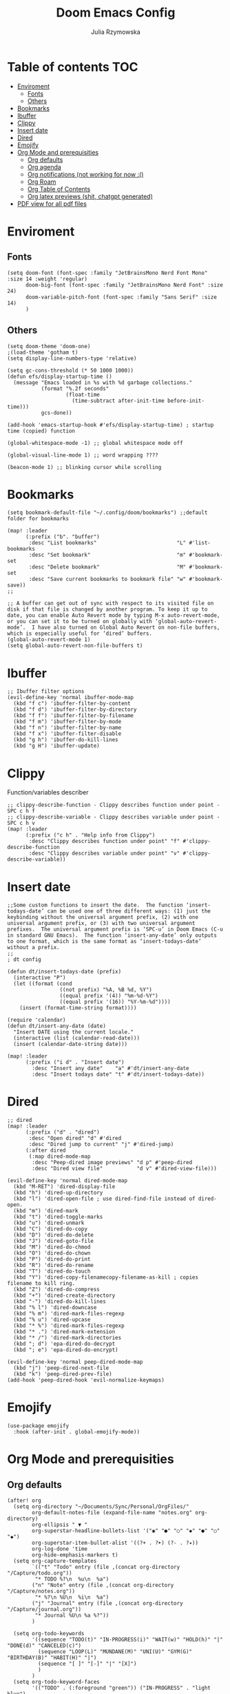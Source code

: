 #+TITLE: Doom Emacs Config
#+AUTHOR: Julia Rzymowska

* Table of contents :TOC:
- [[#enviroment][Enviroment]]
  - [[#fonts][Fonts]]
  - [[#others][Others]]
- [[#bookmarks][Bookmarks]]
- [[#ibuffer][Ibuffer]]
- [[#clippy][Clippy]]
- [[#insert-date][Insert date]]
- [[#dired][Dired]]
- [[#emojify][Emojify]]
- [[#org-mode-and-prerequisities][Org Mode and prerequisities]]
  - [[#org-defaults][Org defaults]]
  - [[#org-agenda][Org agenda]]
  - [[#org-notifications-not-working-for-now-][Org notifications (not working for now :()]]
  - [[#org-roam][Org Roam]]
  - [[#org-table-of-contents][Org Table of Contents]]
  - [[#org-latex-previews-shit-chatgpt-generated][Org latex previews (shit, chatgpt generated)]]
- [[#pdf-view-for-all-pdf-files][PDF view for all pdf files]]

* Enviroment
** Fonts
#+begin_src elisp
(setq doom-font (font-spec :family "JetBrainsMono Nerd Font Mono" :size 14 :weight 'regular)
      doom-big-font (font-spec :family "JetBrainsMono Nerd Font" :size 24)
      doom-variable-pitch-font (font-spec :family "Sans Serif" :size 14)
      )
#+end_src
** Others
#+begin_src elisp
(setq doom-theme 'doom-one)
;(load-theme 'gotham t)
(setq display-line-numbers-type 'relative)

(setq gc-cons-threshold (* 50 1000 1000))
(defun efs/display-startup-time ()
  (message "Emacs loaded in %s with %d garbage collections."
           (format "%.2f seconds"
                   (float-time
                     (time-subtract after-init-time before-init-time)))
           gcs-done))

(add-hook 'emacs-startup-hook #'efs/display-startup-time) ; startup time (copied) function

(global-whitespace-mode -1) ;; global whitespace mode off

(global-visual-line-mode 1) ;; word wrapping ????

(beacon-mode 1) ;; blinking cursor while scrolling
#+end_src

* Bookmarks
#+begin_src elisp
(setq bookmark-default-file "~/.config/doom/bookmarks") ;;default folder for bookmarks

(map! :leader
      (:prefix ("b". "buffer")
       :desc "List bookmarks"                          "L" #'list-bookmarks
       :desc "Set bookmark"                            "m" #'bookmark-set
       :desc "Delete bookmark"                         "M" #'bookmark-set
       :desc "Save current bookmarks to bookmark file" "w" #'bookmark-save))
;;

;; A buffer can get out of sync with respect to its visited file on disk if that file is changed by another program. To keep it up to date, you can enable Auto Revert mode by typing M-x auto-revert-mode, or you can set it to be turned on globally with ‘global-auto-revert-mode’.  I have also turned on Global Auto Revert on non-file buffers, which is especially useful for ‘dired’ buffers.
(global-auto-revert-mode 1)
(setq global-auto-revert-non-file-buffers t)
#+end_src

* Ibuffer
#+begin_src elisp
;; Ibuffer filter options
(evil-define-key 'normal ibuffer-mode-map
  (kbd "f c") 'ibuffer-filter-by-content
  (kbd "f d") 'ibuffer-filter-by-directory
  (kbd "f f") 'ibuffer-filter-by-filename
  (kbd "f m") 'ibuffer-filter-by-mode
  (kbd "f n") 'ibuffer-filter-by-name
  (kbd "f x") 'ibuffer-filter-disable
  (kbd "g h") 'ibuffer-do-kill-lines
  (kbd "g H") 'ibuffer-update)
#+end_src

* Clippy
Function/variables describer
#+begin_src elisp
;; clippy-describe-function - Clippy describes function under point - SPC c h f
;; clippy-describe-variable - Clippy describes variable under point - SPC c h v
(map! :leader
      (:prefix ("c h" . "Help info from Clippy")
       :desc "Clippy describes function under point" "f" #'clippy-describe-function
       :desc "Clippy describes variable under point" "v" #'clippy-describe-variable))
#+end_src

* Insert date
#+begin_src elisp
;;Some custom functions to insert the date.  The function ‘insert-todays-date’ can be used one of three different ways: (1) just the keybinding without the universal argument prefix, (2) with one universal argument prefix, or (3) with two universal argument prefixes.  The universal argument prefix is ‘SPC-u’ in Doom Emacs (C-u in standard GNU Emacs).  The function ‘insert-any-date’ only outputs to one format, which is the same format as ‘insert-todays-date’ without a prefix.
;;
; dt config

(defun dt/insert-todays-date (prefix)
  (interactive "P")
  (let ((format (cond
                 ((not prefix) "%A, %B %d, %Y")
                 ((equal prefix '(4)) "%m-%d-%Y")
                 ((equal prefix '(16)) "%Y-%m-%d"))))
    (insert (format-time-string format))))

(require 'calendar)
(defun dt/insert-any-date (date)
  "Insert DATE using the current locale."
  (interactive (list (calendar-read-date)))
  (insert (calendar-date-string date)))

(map! :leader
      (:prefix ("i d" . "Insert date")
        :desc "Insert any date"    "a" #'dt/insert-any-date
        :desc "Insert todays date" "t" #'dt/insert-todays-date))
#+end_src

* Dired
#+begin_src elisp
;; dired
(map! :leader
      (:prefix ("d" . "dired")
       :desc "Open dired" "d" #'dired
       :desc "Dired jump to current" "j" #'dired-jump)
      (:after dired
       (:map dired-mode-map
        :desc "Peep-dired image previews" "d p" #'peep-dired
        :desc "Dired view file"           "d v" #'dired-view-file)))

(evil-define-key 'normal dired-mode-map
  (kbd "M-RET") 'dired-display-file
  (kbd "h") 'dired-up-directory
  (kbd "l") 'dired-open-file ; use dired-find-file instead of dired-open.
  (kbd "m") 'dired-mark
  (kbd "t") 'dired-toggle-marks
  (kbd "u") 'dired-unmark
  (kbd "C") 'dired-do-copy
  (kbd "D") 'dired-do-delete
  (kbd "J") 'dired-goto-file
  (kbd "M") 'dired-do-chmod
  (kbd "O") 'dired-do-chown
  (kbd "P") 'dired-do-print
  (kbd "R") 'dired-do-rename
  (kbd "T") 'dired-do-touch
  (kbd "Y") 'dired-copy-filenamecopy-filename-as-kill ; copies filename to kill ring.
  (kbd "Z") 'dired-do-compress
  (kbd "+") 'dired-create-directory
  (kbd "-") 'dired-do-kill-lines
  (kbd "% l") 'dired-downcase
  (kbd "% m") 'dired-mark-files-regexp
  (kbd "% u") 'dired-upcase
  (kbd "* %") 'dired-mark-files-regexp
  (kbd "* .") 'dired-mark-extension
  (kbd "* /") 'dired-mark-directories
  (kbd "; d") 'epa-dired-do-decrypt
  (kbd "; e") 'epa-dired-do-encrypt)

(evil-define-key 'normal peep-dired-mode-map
  (kbd "j") 'peep-dired-next-file
  (kbd "k") 'peep-dired-prev-file)
(add-hook 'peep-dired-hook 'evil-normalize-keymaps)
#+end_src

* Emojify
#+begin_src elisp
(use-package emojify
  :hook (after-init . global-emojify-mode))
#+end_src

* Org Mode and prerequisities
** Org defaults
#+begin_src elisp
(after! org
  (setq org-directory "~/Documents/Sync/Personal/OrgFiles/"
        org-default-notes-file (expand-file-name "notes.org" org-directory)
        org-ellipsis " ▼ "
        org-superstar-headline-bullets-list '("◉" "●" "○" "◆" "●" "○" "◆")
        org-superstar-item-bullet-alist '((?+ . ?➤) (?- . ?✦))
        org-log-done 'time
        org-hide-emphasis-markers t)
  (setq org-capture-templates
        `(("t" "Todo" entry (file ,(concat org-directory "/Capture/todo.org"))
         "* TODO %?\n  %u\n  %a")
        ("n" "Note" entry (file ,(concat org-directory "/Capture/notes.org"))
         "* %?\n %U\n  %i\n  %a")
        ("j" "Journal" entry (file ,(concat org-directory "/Capture/journal.org"))
         "* Journal %U\n %a %?"))
        )

  (setq org-todo-keywords
        '((sequence "TODO(t)" "IN-PROGRESS(i)" "WAIT(w)" "HOLD(h)" "|" "DONE(d)" "CANCELED(c)")
          (sequence "LOOP(L)" "MUNDANE(M)" "UNI(U)" "GYM(G)" "BIRTHDAY(B)" "HABIT(H)" "|")
          (sequence "[ ]" "[-]" "|" "[X]")
          )
        )
  (setq org-todo-keyword-faces
        '(("TODO" . (:foreground "green")) ("IN-PROGRESS" . "light blue")
          ("WAIT" . (:foreground "red" :weight bold-italic)) ("HOLD" . (:foreground "red"))
          ("DONE" . (:foreground "orange")) ("CANCELED" . (:foreground "orange"))
          ("LOOP" . (:foreground "pink")) ("MUNDANE" . (:foreground "blue"))
          ("UNI" . (:foreground "dark green" :weight bold)) ("GYM" . "purple")
          ("BIRTHDAY" . "yellow") ("HABIT" . (:foreground "purple" :weight bold))
          )
        )
)
#+end_src

** Org agenda
#+begin_src elisp
(after! org
  (setq org-agenda-files
        (append (directory-files-recursively "~/Documents/Sync/Personal/OrgFiles/" "\\.org$")
                (directory-files-recursively "~/Documents/Sync/Personal/OrgFiles/Roam/" "\\.org$")
                (directory-files-recursively "~/Documents/Sync/AGH/Roam/" "\\.org$"))
        org-agenda-start-day "+0d"
        org-agenda-skip-timestamp-if-done t
        org-agenda-skip-deadline-if-done t
        org-agenda-skip-scheduled-if-done t))

#+end_src

** TODO Org notifications (not working for now :()
#+begin_src elisp
;(after! org
;  (setq org-alert-interval 300
;        org-alert-notify-cutoff 10
;        org-alert-notify-after-event-cutoff 10)
;        )
#+end_src
** Org Roam
#+begin_src elisp
(after! org
  (setq org-roam-directory "~/Documents/Sync/Personal/OrgFiles/Roam")

(map! :leader
      (:prefix ("n r" . "org-roam")
       :desc "Completion at point" "c" #'completion-at-point
       :desc "Find node"           "f" #'org-roam-node-find
       :desc "Show graph"          "g" #'org-roam-graph
       :desc "Insert node"         "i" #'org-roam-node-insert
       :desc "Capture to node"     "n" #'org-roam-capture
       :desc "Toggle roam buffer"  "r" #'org-roam-buffer-toggle)))
#+end_src
** Org Table of Contents
#+begin_src elisp
; Automatic table of contents is nice
(if (require 'toc-org nil t)
    (progn
      (add-hook 'org-mode-hook 'toc-org-mode)))
      ;;(add-hook 'markdown-mode-hook 'toc-org-mode)) ;markdown as well
  ;(warn "toc-org not found")))
#+end_src

** Org latex previews (shit, chatgpt generated)
#+begin_src elisp

(setenv "PATH" (concat "/usr/local/texlive/2024/bin/x86_64-linux:" (getenv "PATH"))) ; setting up path to tex, bc emacs doesn't see latex on system
(add-to-list 'exec-path "/usr/local/texlive/2024/bin/x86_64-linux")
;; Enable LaTeX previews within Org mode
(after! org
  (setq org-highlight-latex-and-related '(latex entities))
  (setq org-startup-with-latex-preview t)  ;; Automatically preview LaTeX on startup
  (setq org-latex-create-formula-image-program 'dvisvgm) ;; Use dvisvgm for high-quality previews
  (setq org-preview-latex-default-process 'dvisvgm)
  ;; LaTeX export settings
  (setq org-latex-pdf-process
        '("latexmk -f -pdf %f")) ;; Use latexmk to build PDF

 (setq org-preview-latex-process-alist
      '((dvisvgm :programs ("latex" "dvisvgm")
                 :description "dvi > svg"
                 :message "you need to install the programs: latex and dvisvgm."
                 :use-xcolor t
                 :image-input-type "dvi"
                 :image-output-type "svg"
                 :image-size-adjust (1.7 . 1.5)
                 :latex-compiler ("latex -interaction nonstopmode -output-directory %o %f")
                 :image-converter ("dvisvgm %f -n -b min -c %S -o %O")
                 :post-clean: nil
                 :latex-header nil
                        )))

  (with-eval-after-load 'ox-latex
        (add-to-list 'org-latex-classes
                '("myarticle"
                        "\\documentclass{article}
                        \\usepackage[utf8]{inputenc}
                        \\usepackage{amsmath, amssymb}
                        \\usepackage{graphicx}"
                        ("\\section{%s}" . "\\section*{%s}")
                        ("\\subsection{%s}" . "\\subsection*{%s}")
                        ("\\subsubsection{%s}" . "\\subsubsection*{%s}")
                        ("\\paragraph{%s}" . "\\paragraph*{%s}")
                        ("\\subparagraph{%s}" . "\\subparagraph*{%s}"))))
)
#+end_src

* PDF view for all pdf files
#+begin_src elisp
(add-to-list 'auto-mode-alist '("\\.pdf\\'" . pdf-view-mode))
#+end_src
